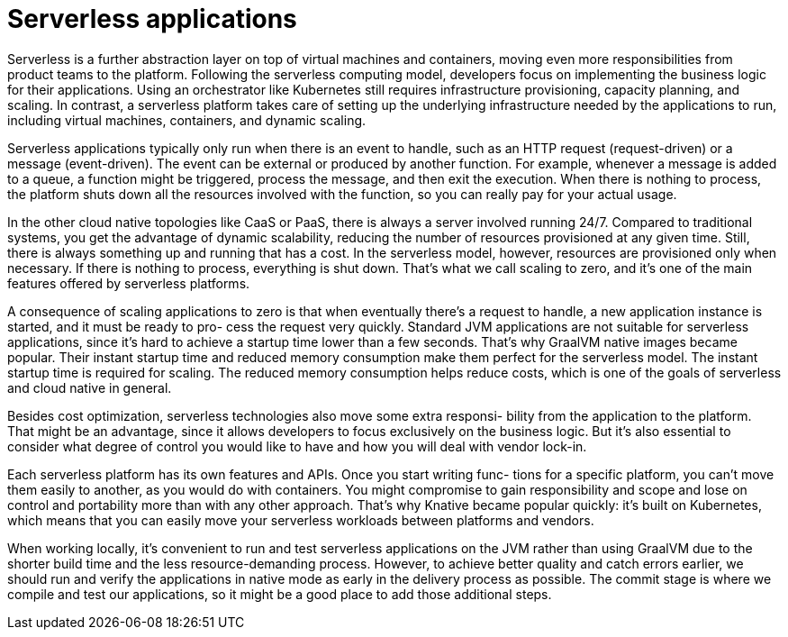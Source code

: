 = Serverless applications

Serverless is a further abstraction layer on top of virtual
machines and containers, moving even more responsibilities from product teams to
the platform. Following the serverless computing model, developers focus on implementing the business logic for their applications. Using an orchestrator like Kubernetes still requires infrastructure provisioning, capacity planning, and scaling. In
contrast, a serverless platform takes care of setting up the underlying infrastructure
needed by the applications to run, including virtual machines, containers, and dynamic
scaling.

Serverless applications typically only run when there is an event to handle, such as
an HTTP request (request-driven) or a message (event-driven). The event can be external or produced by another function. For example, whenever a message is added to a
queue, a function might be triggered, process the message, and then exit the execution. When there is nothing to process, the platform shuts down all the resources
involved with the function, so you can really pay for your actual usage.

In the other cloud native topologies like CaaS or PaaS, there is always a server
involved running 24/7. Compared to traditional systems, you get the advantage of
dynamic scalability, reducing the number of resources provisioned at any given time.
Still, there is always something up and running that has a cost. In the serverless model,
however, resources are provisioned only when necessary. If there is nothing to process,
everything is shut down. That’s what we call scaling to zero, and it’s one of the main features offered by serverless platforms.

A consequence of scaling applications to zero is that when eventually there’s a
request to handle, a new application instance is started, and it must be ready to pro-
cess the request very quickly. Standard JVM applications are not suitable for serverless
applications, since it’s hard to achieve a startup time lower than a few seconds. That’s
why GraalVM native images became popular. Their instant startup time and reduced
memory consumption make them perfect for the serverless model. The instant startup
time is required for scaling. The reduced memory consumption helps reduce costs, which is
one of the goals of serverless and cloud native in general.

Besides cost optimization, serverless technologies also move some extra responsi-
bility from the application to the platform. That might be an advantage, since it allows
developers to focus exclusively on the business logic. But it’s also essential to consider
what degree of control you would like to have and how you will deal with vendor lock-in.

Each serverless platform has its own features and APIs. Once you start writing func-
tions for a specific platform, you can’t move them easily to another, as you would do
with containers. You might compromise to gain responsibility and scope and lose on
control and portability more than with any other approach. That’s why Knative became
popular quickly: it’s built on Kubernetes, which means that you can easily move your
serverless workloads between platforms and vendors.

When working locally, it’s convenient to run and test serverless applications on the
JVM rather than using GraalVM due to the shorter build time and the less resource-demanding process. However, to achieve better quality and catch errors earlier, we
should run and verify the applications in native mode as early in the delivery process
as possible. The commit stage is where we compile and test our applications, so it
might be a good place to add those additional steps.